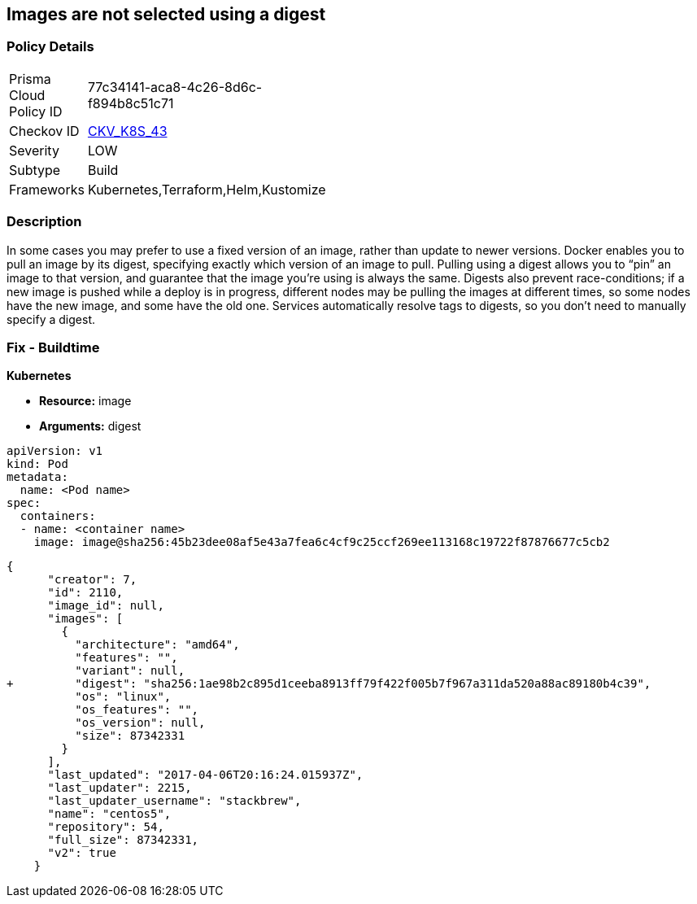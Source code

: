 == Images are not selected using a digest
// Images not selected using a digest 


=== Policy Details 

[width=45%]
[cols="1,1"]
|=== 
|Prisma Cloud Policy ID 
| 77c34141-aca8-4c26-8d6c-f894b8c51c71

|Checkov ID 
| https://github.com/bridgecrewio/checkov/tree/master/checkov/terraform/checks/resource/kubernetes/ImageDigest.py[CKV_K8S_43]

|Severity
|LOW

|Subtype
|Build

|Frameworks
|Kubernetes,Terraform,Helm,Kustomize

|=== 



=== Description 


In some cases you may prefer to use a fixed version of an image, rather than update to newer versions.
Docker enables you to pull an image by its digest, specifying exactly which version of an image to pull.
Pulling using a digest allows you to "`pin`" an image to that version, and guarantee that the image you're using is always the same.
Digests also prevent race-conditions;
if a new image is pushed while a deploy is in progress, different nodes may be pulling the images at different times, so some nodes have the new image, and some have the old one.
Services automatically resolve tags to digests, so you don't need to manually specify a digest.

////
=== Fix - Runtime


* CLI Command* 


To make sure the container always uses the same version of the image, you can specify its digest;
replace `& lt;image-name>:& lt;tag>` with `& lt;image-name>@& lt;digest>` (for example, `image@sha256:45b23dee08af5e43a7fea6c4cf9c25ccf269ee113168c19722f87876677c5cb2`).
The digest uniquely identifies a specific version of the image, so it is never updated by Kubernetes unless you change the digest value.
////

=== Fix - Buildtime


*Kubernetes* 


* *Resource:* image
* *Arguments:* digest


[source,Container]
----
apiVersion: v1
kind: Pod
metadata:
  name: <Pod name>
spec:
  containers:
  - name: <container name>
    image: image@sha256:45b23dee08af5e43a7fea6c4cf9c25ccf269ee113168c19722f87876677c5cb2
----

[source,image]
----
{
      "creator": 7,
      "id": 2110,
      "image_id": null,
      "images": [
        {
          "architecture": "amd64",
          "features": "",
          "variant": null,
+         "digest": "sha256:1ae98b2c895d1ceeba8913ff79f422f005b7f967a311da520a88ac89180b4c39",
          "os": "linux",
          "os_features": "",
          "os_version": null,
          "size": 87342331
        }
      ],
      "last_updated": "2017-04-06T20:16:24.015937Z",
      "last_updater": 2215,
      "last_updater_username": "stackbrew",
      "name": "centos5",
      "repository": 54,
      "full_size": 87342331,
      "v2": true
    }
----